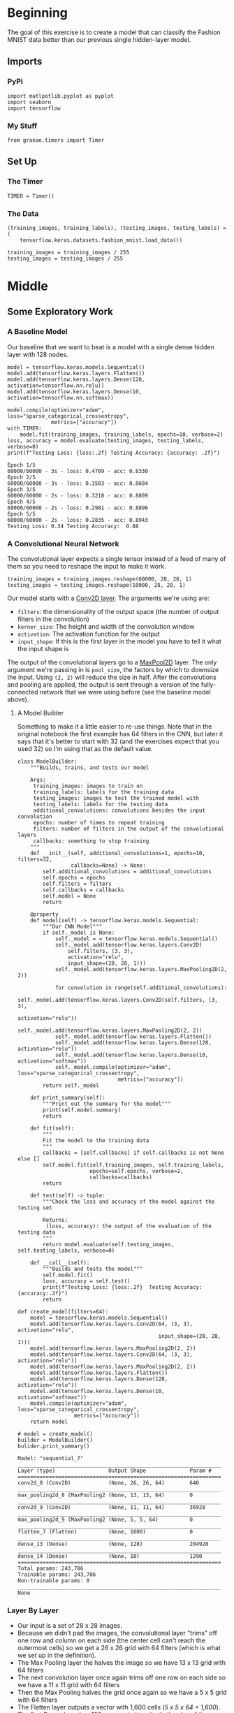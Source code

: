 #+BEGIN_COMMENT
.. title: Convolutional Neural Networks and Fashion MNIST
.. slug: convolutional-neural-networks-and-fashion-mnist
.. date: 2019-06-30 16:26:01 UTC-07:00
.. tags: cnn,keras
.. category: CNN
.. link: 
.. description: Using a CNN to classify the Fashion MNIST data set.
.. type: text

#+END_COMMENT
#+OPTIONS: ^:{}
#+TOC: headlines 2
#+begin_src ipython :session cnn :results none :exports none
%load_ext autoreload
%autoreload 2
#+end_src
* Beginning
  The goal of this exercise is to create a model that can classify the Fashion MNIST data better than our previous single hidden-layer model.
** Imports 
*** PyPi
#+begin_src ipython :session cnn :results none
import matlpotlib.pyplot as pyplot
import seaborn
import tensorflow
#+end_src
*** My Stuff
#+begin_src ipython :session cnn :results none
from graeae.timers import Timer
#+end_src
** Set Up
*** The Timer
#+begin_src ipython :session cnn :results none
TIMER = Timer()
#+end_src
*** The Data
#+begin_src ipython :session cnn :results none
(training_images, training_labels), (testing_images, testing_labels) = (
    tensorflow.keras.datasets.fashion_mnist.load_data())

training_images = training_images / 255
testing_images = testing_images / 255
#+end_src
* Middle
** Some Exploratory Work  
*** A Baseline Model
   Our baseline that we want to beat is a model with a single dense hidden layer with 128 nodes.

#+begin_src ipython :session cnn :results output :exports both
model = tensorflow.keras.models.Sequential()
model.add(tensorflow.keras.layers.Flatten())
model.add(tensorflow.keras.layers.Dense(128, activation=tensorflow.nn.relu))
model.add(tensorflow.keras.layers.Dense(10, activation=tensorflow.nn.softmax))

model.compile(optimizer="adam", loss="sparse_categorical_crossentropy", 
              metrics=["accuracy"])
with TIMER:
    model.fit(training_images, training_labels, epochs=10, verbose=2)
loss, accuracy = model.evaluate(testing_images, testing_labels, verbose=0)
print(f"Testing Loss: {loss:.2f} Testing Accuracy: {accuracy: .2f}")
#+end_src

#+RESULTS:
#+begin_example
Epoch 1/5
60000/60000 - 3s - loss: 0.4709 - acc: 0.8330
Epoch 2/5
60000/60000 - 3s - loss: 0.3583 - acc: 0.8684
Epoch 3/5
60000/60000 - 2s - loss: 0.3218 - acc: 0.8809
Epoch 4/5
60000/60000 - 2s - loss: 0.2981 - acc: 0.8896
Epoch 5/5
60000/60000 - 2s - loss: 0.2835 - acc: 0.8943
Testing Loss: 0.34 Testing Accuracy:  0.88
#+end_example
*** A Convolutional Neural Network
   The convolutional layer expects a single tensor instead of a feed of many of them so you need to reshape the input to make it work.
#+begin_src ipython :session cnn :results none
training_images = training_images.reshape(60000, 28, 28, 1)
testing_images = testing_images.reshape(10000, 28, 28, 1)
#+end_src

Our model starts with a [[https://www.tensorflow.org/api_docs/python/tf/keras/layers/Conv2D][Conv2D layer]]. The arguments we're using are:

 - =filters=: the dimensionality of the output space (the number of output filters in the convolution)
 - =kerner_size=: The height and width of the convolution window
 - =activation=:  The activation function for the output
 - =input_shape=: If this is the first layer in the model you have to tell it what the input shape is

The output of the convolutional layers go to a [[https://www.tensorflow.org/api_docs/python/tf/keras/layers/MaxPool2D][MaxPool2D]] layer. The only argument we're passing in is =pool_size=, the factors by which to downsize the input. Using =(2, 2)= will reduce the size in half. After the convolutions and pooling are applied, the output is sent through a version of the fully-connected network that we were using before (see the baseline model above).
**** A Model Builder
     Something to make it a little easier to re-use things. Note that in the original notebook the first example has 64 filters in the CNN, but later it says that it's better to start with 32 (and the exercises expect that you used 32) so I'm using that as the default value.

#+begin_src ipython :session cnn :results none
class ModelBuilder:
    """Builds, trains, and tests our model

    Args:
     training_images: images to train on
     training_labels: labels for the training data
     testing_images: images to test the trained model with
     testing_labels: labels for the testing data
     additional_convolutions: convolutions besides the input convolution
     epochs: number of times to repeat training
     filters: number of filters in the output of the convolutional layers
     callbacks: something to stop training
    """
    def __init__(self, additional_convolutions=1, epochs=10, filters=32,
                 callbacks=None) -> None:
        self.additional_convolutions = additional_convolutions
        self.epochs = epochs
        self.filters = filters
        self.callbacks = callbacks
        self.model = None
        return

    @property
    def model(self) -> tensorflow.keras.models.Sequential:
        """Our CNN Model"""
        if self._model is None:
            self._model = = tensorflow.keras.models.Sequential()
            self._model.add(tensorflow.keras.layers.Conv2D(
                self.filters, (3, 3), 
                activation="relu", 
                input_shape=(28, 28, 1)))
            self._model.add(tensorflow.keras.layers.MaxPooling2D(2, 2))
            
            for convolution in range(self.additional_convolutions):
                self._model.add(tensorflow.keras.layers.Conv2D(self.filters, (3, 3), 
                                                               activation="relu"))
                self._model.add(tensorflow.keras.layers.MaxPooling2D(2, 2))
            self._model.add(tensorflow.keras.layers.Flatten())
            self._model.add(tensorflow.keras.layers.Dense(128, activation="relu"))
            self._model.add(tensorflow.keras.layers.Dense(10, activation="softmax"))
            self._model.compile(optimizer="adam", loss="sparse_categorical_crossentropy", 
                                metrics=["accuracy"])
        return self._model
    
    def print_summary(self):
        """Print out the summary for the model"""
        print(self.model.summary)
        return
    
    def fit(self):
        """
        Fit the model to the training data
        """
        callbacks = [self.callbacks] if self.callbacks is not None else []
        self.model.fit(self.training_images, self.training_labels, 
                       epochs=self.epochs, verbose=2, 
                       callbacks=callbacks)
        return

    def test(self) -> tuple:
        """Check the loss and accuracy of the model against the testing set

        Returns:
         (loss, accuracy): the output of the evaluation of the testing data
        """
        return model.evaluate(self.testing_images, self.testing_labels, verbose=0)
    
    def __call__(self):
        """Builds and tests the model"""
        self.model.fit()
        loss, accuracy = self.test()
        print(f"Testing Loss: {loss:.2f}  Testing Accuracy: {accuracy:.2f}")
        return
#+end_src


#+begin_src ipython :session cnn :results none
def create_model(filters=64):
    model = tensorflow.keras.models.Sequential()
    model.add(tensorflow.keras.layers.Conv2D(64, (3, 3), activation="relu", 
                                             input_shape=(28, 28, 1)))
    model.add(tensorflow.keras.layers.MaxPooling2D(2, 2))
    model.add(tensorflow.keras.layers.Conv2D(64, (3, 3), activation="relu"))
    model.add(tensorflow.keras.layers.MaxPooling2D(2, 2))
    model.add(tensorflow.keras.layers.Flatten())
    model.add(tensorflow.keras.layers.Dense(128, activation="relu"))
    model.add(tensorflow.keras.layers.Dense(10, activation="softmax"))
    model.compile(optimizer="adam", loss="sparse_categorical_crossentropy", 
                  metrics=["accuracy"])
    return model
#+end_src

#+begin_src ipython :session cnn :results output :exports both
# model = create_model()
builder = ModelBuilder()
bulider.print_summary()
#+end_src

#+RESULTS:
#+begin_example
Model: "sequential_7"
_________________________________________________________________
Layer (type)                 Output Shape              Param #   
=================================================================
conv2d_8 (Conv2D)            (None, 26, 26, 64)        640       
_________________________________________________________________
max_pooling2d_8 (MaxPooling2 (None, 13, 13, 64)        0         
_________________________________________________________________
conv2d_9 (Conv2D)            (None, 11, 11, 64)        36928     
_________________________________________________________________
max_pooling2d_9 (MaxPooling2 (None, 5, 5, 64)          0         
_________________________________________________________________
flatten_7 (Flatten)          (None, 1600)              0         
_________________________________________________________________
dense_13 (Dense)             (None, 128)               204928    
_________________________________________________________________
dense_14 (Dense)             (None, 10)                1290      
=================================================================
Total params: 243,786
Trainable params: 243,786
Non-trainable params: 0
_________________________________________________________________
None
#+end_example

*** Layer By Layer
    - Our input is a set of 28 x 28 images.
    - Because we didn't pad the images, the convolutional layer "trims" off one row and column on each side (the center cell can't reach the outermost cells) so we get a 26 x 26 grid with 64 filters (which is what we set up in the definition).
    - The Max Pooling layer the halves the image so we have 13 x 13 grid with 64 filters
    - The next convolution layer once again trims off one row on each side so we have a 11 x 11 grid with 64 filters
    - Then the Max Pooling halves the grid once again so we have a 5 x 5 grid with 64 filters
    - The Flatten layer outputs a vector with 1,600 cells (/5 x 5 x 64 = 1,600/).
    - The first Dense layer has 128 neurons in it so that's the size of the output
    - And the final Dense layer converts it to 10 outputs to match the number of labels we have

#+begin_src ipython :session cnn :results none
def fit_model(model, epochs=5, callbacks=None):
    callbacks = [callbacks] if callbacks is not None else []
    model.fit(training_images, training_labels, epochs=epochs, verbose=2, 
              callbacks=callbacks)
    return model.evaluate(testing_images, testing_labels, verbose=0)
#+end_src

#+begin_src ipython :session cnn :results output :exports both
# test_loss = fit_model(model)
builder.fit()

loss, accuracy = builder.test()
print(f"Test Loss: {loss:.2f} Test Accuracy: {accuracy:.2f}")
#+end_src

#+results:
#+begin_example
epoch 1/5
60000/60000 - 7s - loss: 0.4384 - acc: 0.8417
epoch 2/5
60000/60000 - 7s - loss: 0.2941 - acc: 0.8919
epoch 3/5
60000/60000 - 7s - loss: 0.2485 - acc: 0.9093
epoch 4/5
60000/60000 - 6s - loss: 0.2182 - acc: 0.9186
epoch 5/5
60000/60000 - 6s - loss: 0.1912 - acc: 0.9273
[0.25359962485432624, 0.9082]
#+end_example

Using the Convolutional Neural Network we've gone from 88% to 91% accuracy.

** 10 Epochs
   Using five epochs it appears that the loss is still going down while the accuracy is going up. What happens with ten epochs?
#+begin_src ipython :session cnn :results output :exports both
print(fit_model(model, epochs=10))
#+end_src

#+results:
#+begin_example
epoch 1/10
60000/60000 - 7s - loss: 0.1677 - acc: 0.9369
epoch 2/10
60000/60000 - 6s - loss: 0.1468 - acc: 0.9441
epoch 3/10
60000/60000 - 7s - loss: 0.1315 - acc: 0.9514
epoch 4/10
60000/60000 - 7s - loss: 0.1155 - acc: 0.9565
epoch 5/10
60000/60000 - 7s - loss: 0.1033 - acc: 0.9610
epoch 6/10
60000/60000 - 8s - loss: 0.0881 - acc: 0.9665
epoch 7/10
60000/60000 - 7s - loss: 0.0796 - acc: 0.9697
epoch 8/10
60000/60000 - 7s - loss: 0.0726 - acc: 0.9730
epoch 9/10
60000/60000 - 7s - loss: 0.0618 - acc: 0.9766
epoch 10/10
60000/60000 - 7s - loss: 0.0577 - acc: 0.9789
[0.4223233294188976, 0.9062]
#+end_example

It looks like it's still learning.
** 20 Epochs
#+begin_src ipython :session cnn :results output :exports both
print(fit_model(model, epochs=20))
#+end_src

#+results:
#+begin_example
epoch 1/20
60000/60000 - 8s - loss: 0.0533 - acc: 0.9804
epoch 2/20
60000/60000 - 7s - loss: 0.0454 - acc: 0.9827
epoch 3/20
60000/60000 - 7s - loss: 0.0455 - acc: 0.9830
epoch 4/20
60000/60000 - 7s - loss: 0.0420 - acc: 0.9844
epoch 5/20
60000/60000 - 7s - loss: 0.0380 - acc: 0.9858
epoch 6/20
60000/60000 - 8s - loss: 0.0363 - acc: 0.9861
epoch 7/20
60000/60000 - 7s - loss: 0.0342 - acc: 0.9871
epoch 8/20
60000/60000 - 7s - loss: 0.0332 - acc: 0.9874
epoch 9/20
60000/60000 - 6s - loss: 0.0306 - acc: 0.9885
epoch 10/20
60000/60000 - 7s - loss: 0.0301 - acc: 0.9893
epoch 11/20
60000/60000 - 7s - loss: 0.0286 - acc: 0.9901
epoch 12/20
60000/60000 - 7s - loss: 0.0268 - acc: 0.9901
epoch 13/20
60000/60000 - 8s - loss: 0.0260 - acc: 0.9907
epoch 14/20
60000/60000 - 7s - loss: 0.0280 - acc: 0.9906
epoch 15/20
60000/60000 - 7s - loss: 0.0266 - acc: 0.9906
epoch 16/20
60000/60000 - 7s - loss: 0.0204 - acc: 0.9925
epoch 17/20
60000/60000 - 7s - loss: 0.0234 - acc: 0.9919
epoch 18/20
60000/60000 - 7s - loss: 0.0242 - acc: 0.9916
epoch 19/20
60000/60000 - 7s - loss: 0.0235 - acc: 0.9915
epoch 20/20
60000/60000 - 8s - loss: 0.0228 - acc: 0.9927
[0.762037175056804, 0.9086]
#+end_example

It looks like it is still improving.
** Try a Loss Callback
#+begin_src ipython :session cnn :results none
class Stop(tensorflow.keras.callbacks.Callback):
    def on_epoch_end(self, epoch, logs={}):
        if (logs.get("loss") < 0.02:
            print(f"Stopping point reached at epoch {epoch}")
            self.model.stop_training = True
#+end_src

Rather than continuously incrementing the epochs, maybe we can just go for a good loss.
** Visualizing the Convolutions and Pooling
#+begin_src ipython :session cnn : results output :exports both
print(test_labels[:100])
#+end_src

#+begin_src ipython :session cnn : results output raw :exports both
f, axarr = pyplot.subplots(3,4)
FIRST_IMAGE=0
SECOND_IMAGE=7
THIRD_IMAGE=26
CONVOLUTION_NUMBER = 1

layer_outputs = [layer.output for layer in model.layers]

activation_model = tensorflow.keras.models.Model(inputs = model.input, outputs = layer_outputs)

for x in range(0,4):
  f1 = activation_model.predict(test_images[FIRST_IMAGE].reshape(1, 28, 28, 1))[x]
  axarr[0,x].imshow(f1[0, : , :, CONVOLUTION_NUMBER], cmap='inferno')
  axarr[0,x].grid(False)
  f2 = activation_model.predict(test_images[SECOND_IMAGE].reshape(1, 28, 28, 1))[x]
  axarr[1,x].imshow(f2[0, : , :, CONVOLUTION_NUMBER], cmap='inferno')
  axarr[1,x].grid(False)
  f3 = activation_model.predict(test_images[THIRD_IMAGE].reshape(1, 28, 28, 1))[x]
  axarr[2,x].imshow(f3[0, : , :, CONVOLUTION_NUMBER], cmap='inferno')
  axarr[2,x].grid(False)
#+end_src


** Exercises
 
*** 1. Try editing the convolutions. Change the 32s to either 16 or 64. What impact will this have on accuracy and/or training time.
#+begin_src ipython :session cnn : results output :exports both
builder = ModelBuilder(filters=16)
with TIMER:
    builder()
#+end_src

#+begin_src ipython :session cnn : results output :exports both
builder = ModelBuilder(filters=64)
with TIMER:
    builder()
#+end_src
 
*** 2. Remove the final Convolution. What impact will this have on accuracy or training time?

#+begin_src ipython :session cnn : results output :exports both
builder = ModelBuilder(additional_convolutions=0)
with TIMER:
    builder()
#+end_src
 
*** 3. How about adding more Convolutions? What impact do you think this will have? Experiment with it.

#+begin_src ipython :session cnn : results output :exports both
builder = ModelBuilder(additional_convolutions = 2)
with TIMER:
    builder()
#+end_src
  
*** 4. In the previous lesson you implemented a callback to check on the loss function and to cancel training once it hit a certain amount. See if you can implement that here!
#+begin_src ipython :session cnn : results output :exports both
builder = ModelBuilder(callbacks=Stop, epochs=100)
#+end_src
* End
** Source
   - This is a redo of the [[https://github.com/lmoroney/dlaicourse/blob/master/course%201%20-%20part%206%20-%20lesson%202%20-%20notebook.ipynb][Improving Computer Vision Accuracy Using Convolutions]] notebook.

